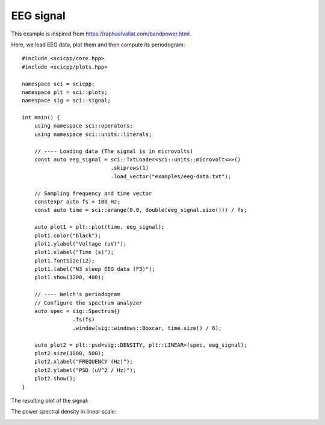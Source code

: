 .. _examples_eeg:

EEG signal
=============================

This example is inspired from https://raphaelvallat.com/bandpower.html.

Here, we load EEG data, plot them and then compute its periodogram:
::
    #include <scicpp/core.hpp>
    #include <scicpp/plots.hpp>

    namespace sci = scicpp;
    namespace plt = sci::plots;
    namespace sig = sci::signal;

    int main() {
        using namespace sci::operators;
        using namespace sci::units::literals;

        // ---- Loading data (The signal is in microvolts)
        const auto eeg_signal = sci::TxtLoader<sci::units::microvolt<>>()
                                .skiprows(1)
                                .load_vector("examples/eeg-data.txt");

        // Sampling frequency and time vector
        constexpr auto fs = 100_Hz;
        const auto time = sci::arange(0.0, double(eeg_signal.size())) / fs;

        auto plot1 = plt::plot(time, eeg_signal);
        plot1.color("black");
        plot1.ylabel("Voltage (uV)");
        plot1.xlabel("Time (s)");
        plot1.fontSize(12);
        plot1.label("N3 sleep EEG data (F3)");
        plot1.show(1200, 400);

        // ---- Welch's periodogram
        // Configure the spectrum analyzer
        auto spec = sig::Spectrum{}
                    .fs(fs)
                    .window(sig::windows::Boxcar, time.size() / 6);

        auto plot2 = plt::psd<sig::DENSITY, plt::LINEAR>(spec, eeg_signal);
        plot2.size(1000, 500);
        plot2.xlabel("FREQUENCY (Hz)");
        plot2.ylabel("PSD (uV^2 / Hz)");
        plot2.show();
    }

The resulting plot of the signal:

.. image:: _static/eeg_signal.png
   :width: 1000

The power spectral density in linear scale:

.. image:: _static/eeg_periodogram.png
    :width: 800